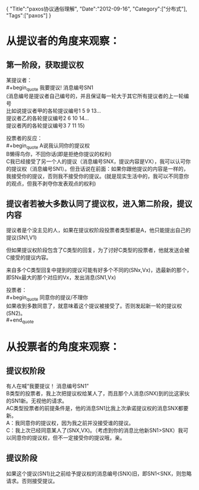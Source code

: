 #+begin_html
{
"Title":"paxos协议通俗理解",
"Date":"2012-09-16",
"Category":["分布式"],
"Tags":["paxos"]
}
#+end_html

* 从提议者的角度来观察：
** 第一阶段，获取提议权
某提议者：\\
#+begin_quote
我要提议! 消息编号SN1\\
(消息编号是提议者自己编号的，并且保证每一轮大于其它所有提议者的上一轮编号\\
比如说提议者甲的各轮提议编号1 5 9 13...\\
提议者乙的各轮提议编号2 6 10 14...\\
提议者丙的各轮提议编号3 7 11 15)
#+end_quote

投票者的反应：\\
#+begin_quote
A说我认同你的提议权\\
B懒得鸟你，不回你话(即是拒绝你提议的权利)\\
C我已经接受了另一个人的提议（消息编号SNX，提议内容是VX），我可以认可你的提议权（消息编号SN1）。但丑话说在前面：如果你跟他提议的内容是一样的，我接受你的提议，否则我不接受你的提议。(就是现实生活中的，我可以不同意你的观点，但我不剥夺你发表观点的权利)
#+end_quote

** 提议者若被大多数认同了提议权，进入第二阶段，提议内容
提议者是个没主见的人，如果在提议权阶段投票者类型都是A，他只能提出自己的提议(SN1,V1)  

但如果提议权阶段包含了C类型的回复，为了讨好C类型的投票者，他就发送会被C接受的提议内容。  

来自多个C类型回复中提到的提议可能有好多个不同的(SNx,Vx)，选最新的那个，即SNx最大的那个对应的Vx，发出消息(SN1,Vx)  

投票者：\\
#+begin_quote
同意你的提议/不理你\\
如果收到多数同意了，就意味着这个提议被接受了。否则发起新一轮的提议权(SN2)。\\
#+end_quote

* 从投票者的角度来观察：
** 提议权阶段
有人在喊“我要提议！ 消息编号SN1”\\
B类型的投票者，我上次把提议权给某人了，而且那个人消息(SNX)到的比这家伙的SN1新。无视他的请求。\\
AC类型投票者的前提条件是，他的消息SN1比我上次承诺提议权的消息SNX都要新。\\
A：我同意你的提议权，因为我之前并没接受谁的提议。\\
C：我上次已经同意某人了(SNX,VX)。（考虑到你的消息比他新SN1>SNX）我可以同意你的提议权，但不一定接受你的提议哦，亲。
** 提议阶段
如果这个提议(SN1)比之前给予提议权的消息编号(SNX)旧，即SN1<SNX，则忽略请求。否则接受提议。
